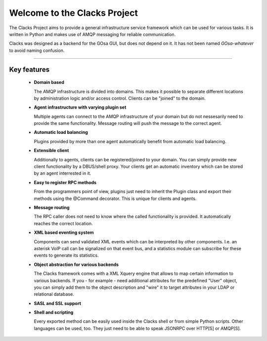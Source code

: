 Welcome to the Clacks Project
=============================

The Clacks Project aims to provide a general infrastructure service framework which can
be used for various tasks. It is written in Python and makes use of AMQP messaging for
reliable communication.

Clacks was designed as a backend for the GOsa GUI, but does not depend on it. It has
not been named *GOsa-whatever* to avoid naming confusion.

-----------------------------------------------------------------------------------

Key features
------------

 * **Domain based**

   The AMQP infrastructure is divided into domains. This makes it possible to separate
   different locations by administration logic and/or access control. Clients can be
   "joined" to the domain.

 * **Agent infrastructure with varying plugin set**
  
   Multiple agents can connect to the AMQP infrastructure of your domain but do not
   nessesarily need to provide the same functionality. Message routing will push the
   message to the correct agent.  

 * **Automatic load balancing**

   Plugins provided by more than one agent automatically benefit from automatic load
   balancing.

 * **Extensible client**

   Additionally to agents, clients can be registered/joined to your domain. You can
   simply provide new client functionality by a DBUS/shell proxy. Your clients get
   an automatic inventory which can be stored by an agent interrested in it.

 * **Easy to register RPC methods**

   From the programmers point of view, plugins just need to inherit the Plugin class
   and export their methods using the @Command decorator. This is unique for clients
   and agents.

 * **Message routing**

   The RPC caller does not need to know where the called functionality is provided. It
   automatically reaches the correct location.

 * **XML based eventing system**

   Components can send validated XML events which can be interpreted by other components.
   I.e. an asterisk VoIP call can be signalized on that event bus, and a statistics module
   can subscribe for these events to generate its statistics. 

 * **Object abstraction for various backends**

   The Clacks framework comes with a XML Xquery engine that allows to map certain information
   to various backends. If you - for example - need additional attributes for the predefined
   "User" object, you can simply add them to the object description and "wire" it to target
   attributes in your LDAP or relational database.

 * **SASL and SSL support**

 * **Shell and scripting**

   Every exported method can be easily used inside the Clacks shell or from simple Python
   scripts. Other languages can be used, too. They just need to be able to speak JSONRPC over
   HTTP[S] or AMQP[S].
